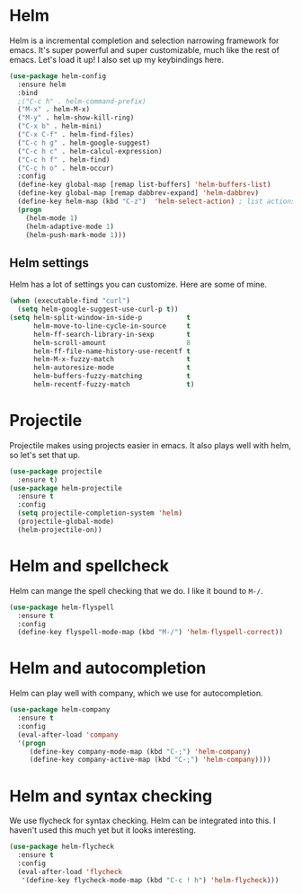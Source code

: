 * Helm
  Helm is a incremental completion and selection narrowing framework for
  emacs. It's super powerful and super customizable, much like the rest
  of emacs. Let's load it up! I also set up my keybindings here. 

#+BEGIN_SRC emacs-lisp
  (use-package helm-config
    :ensure helm
    :bind
    ;("C-c h" . helm-command-prefix)
    ("M-x" . helm-M-x)
    ("M-y" . helm-show-kill-ring)
    ("C-x b" . helm-mini)
    ("C-x C-f" . helm-find-files)
    ("C-c h g" . helm-google-suggest)
    ("C-c h c" . helm-calcul-expression)
    ("C-c h f" . helm-find)
    ("C-c h o" . helm-occur)
    :config
    (define-key global-map [remap list-buffers] 'helm-buffers-list)
    (define-key global-map [remap dabbrev-expand] 'helm-dabbrev)
    (define-key helm-map (kbd "C-z")  'helm-select-action) ; list actions using C-z
    (progn
      (helm-mode 1)
      (helm-adaptive-mode 1)
      (helm-push-mark-mode 1)))
#+END_SRC
** Helm settings
   Helm has a lot of settings you can customize. Here are some of
   mine. 

#+BEGIN_SRC emacs-lisp
  (when (executable-find "curl")
    (setq helm-google-suggest-use-curl-p t))
  (setq helm-split-window-in-side-p           t 
        helm-move-to-line-cycle-in-source     t 
        helm-ff-search-library-in-sexp        t 
        helm-scroll-amount                    8 
        helm-ff-file-name-history-use-recentf t
        helm-M-x-fuzzy-match                  t 
        helm-autoresize-mode                  t
        helm-buffers-fuzzy-matching           t
        helm-recentf-fuzzy-match              t)
#+END_SRC
* Projectile 
  Projectile makes using projects easier in emacs. It also plays well
  with helm, so let's set that up. 

#+BEGIN_SRC emacs-lisp
(use-package projectile
  :ensure t)
(use-package helm-projectile
  :ensure t
  :config
  (setq projectile-completion-system 'helm)
  (projectile-global-mode)
  (helm-projectile-on))
#+END_SRC
* Helm and spellcheck
  Helm can mange the spell checking that we do. I like it bound to
  ~M-/~. 
#+BEGIN_SRC emacs-lisp
  (use-package helm-flyspell
    :ensure t
    :config
    (define-key flyspell-mode-map (kbd "M-/") 'helm-flyspell-correct))
#+END_SRC
* Helm and autocompletion
  Helm can play well with company, which we use for autocompletion.

#+BEGIN_SRC emacs-lisp
  (use-package helm-company
    :ensure t
    :config
    (eval-after-load 'company
    '(progn
       (define-key company-mode-map (kbd "C-;") 'helm-company)
       (define-key company-active-map (kbd "C-;") 'helm-company))))
#+END_SRC
* Helm and syntax checking
  We use flycheck for syntax checking. Helm can be integrated into
  this. I haven't used this much yet but it looks interesting. 

#+BEGIN_SRC emacs-lisp
(use-package helm-flycheck
  :ensure t
  :config
  (eval-after-load 'flycheck
   '(define-key flycheck-mode-map (kbd "C-c ! h") 'helm-flycheck)))

#+END_SRC
